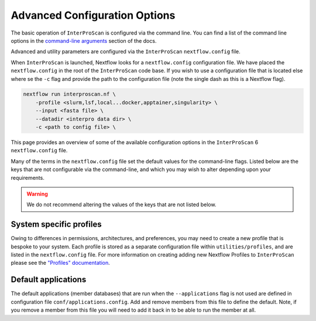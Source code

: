 ==============================
Advanced Configuration Options
==============================

The basic operation of ``InterProScan`` is configured via the command line. You can find a list of 
the command line options in the `command-line arguments <HowToRun.html#command-line-arguments>`_ section of the docs.

Advanced and utility parameters are configured via the ``InterProScan`` ``nextflow.config`` file.

When ``InterProScan`` is launched, Nextflow looks for a ``nextflow.config`` configuration file. We 
have placed the ``nextflow.config`` in the root of the ``InterProScan`` code base. If you wish 
to use a configuration file that is located else where se the ``-c`` flag and provide the path 
to the configuration file (note the single dash as this is a Nextflow flag).

.. code-block:: bash

    nextflow run interproscan.nf \
        -profile <slurm,lsf,local...docker,apptainer,singularity> \
        --input <fasta file> \
        --datadir <interpro data dir> \
        -c <path to config file> \

This page provides an overview of some of the available configuration options in the ``InterProScan``
6 ``nextflow.config`` file.

Many of the terms in the ``nextflow.config`` file set the default values for the command-line flags.
Listed below are the keys that are not configurable via the command-line, and which you may wish 
to alter depending upon your requirements.

.. WARNING::
    We do not recommend altering the values of the keys that are not listed below.

System specific profiles
^^^^^^^^^^^^^^^^^^^^^^^^

Owing to differences in permissions, architectures, and preferences, you may need 
to create a new profile that is bespoke to your system. Each profile is stored as a separate configuration file
within ``utilities/profiles``, and
are listed in the ``nextflow.config`` file. For more information on creating adding new Nextflow
Profiles to ``InterProScan`` please see
the `"Profiles" documentation <Profiles.rst>`_.

Default applications
^^^^^^^^^^^^^^^^^^^^

The default applications (member databases) that are run when the ``--applications`` flag is not used
are defined in configuration file ``conf/applications.config``. Add and remove members from this file to define
the default. Note, if you remove a member from this file you will need to add it back in to be able to run the
member at all.
